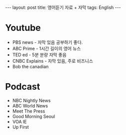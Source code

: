 #+HTML: ---
#+HTML: layout: post
#+HTML: title: 영어듣기 자료 + 자막
#+HTML: tags: English
#+HTML: ---

* Youtube
- PBS news - 자막 있음 공부하기 좋다.
- ABC Prime - 1시간 길이의 영어 뉴스
- TED ed - 5분 분량 자막 좋음
- CNBC Explains - 자막 있음, 주로 비즈니스
- Bob the canadian

* Podcast
- NBC Nightly News
- ABC World News
- Meet The Press
- Good Morning Seoul
- VOA IE
- Up First


